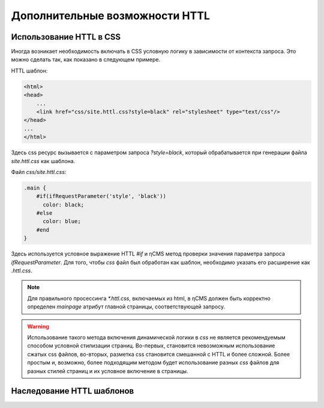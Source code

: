 .. _httl_advanced:

Дополнительные возможности HTTL
===============================


Использование HTTL в CSS
------------------------

Иногда возникает необходимость включать в CSS условную логику в зависимости от контекста запроса.
Это можно сделать так, как показано в следующем примере.

HTTL шаблон:

.. code-block:: html

    <html>
    <head>
        ...
        <link href="css/site.httl.css?style=black" rel="stylesheet" type="text/css"/>
    </head>
    ...
    </html>

Здесь css ресурс вызывается с параметром запроса `?style=black`, который обрабатывается при
генерации файла `site.httl.css` как шаблона.


Файл `css/site.httl.css`:

.. code-block:: css

    .main {
        #if(ifRequestParameter('style', 'black'))
          color: black;
        #else
          color: blue;
        #end
    }

Здесь используется условное выражение HTTL `#if` и ηCMS метод проверки значения параметра запроса `ifRequestParameter`.
Для того, чтобы `css` файл был обработан как шаблон, необходимо указать его расширение как `.httl.css`.

.. note::

    Для правильного просессинга `*.httl.css`, включаемых из html, в ηCMS
    должен быть корректно определен `mainpage` атрибут главной страницы,
    соответствующей запросу.

.. warning::

    Использование такого метода включения динамической логики в `css` не является
    рекомендуемым способом условной стилизации страниц. Во-первых, становится невозможным использование
    сжатых css файлов, во-вторых, разметка css становится смешанной с HTTL и более сложной.
    Более простым и, возможно, более подходящим методом будет использование разных `css` файлов для разных стилей страниц
    и их условное включение в страницы.



.. _httl_inheritance:

Наследование HTTL шаблонов
--------------------------

.. todo::

    TODO
